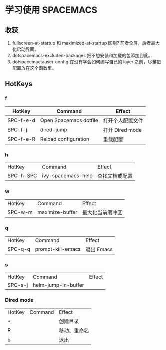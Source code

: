 * 学习使用 SPACEMACS
** 收获
   1. fullscreen-at-startup 和 maximized-at-startup 区别?
      前者全屏，后者最大化启动界面。
   2. dotspacemacs-excluded-packages
      把不想安装和加载的包添加到此。
   3. dotspacemacs/user-config
      在没有学会如何编写自己的 layer 之前，尽量把配置放在这个函数里。
** HotKeys
*** f
| HotKey    | Command                | Effect           |
|-----------+------------------------+------------------|
| SPC-f-e-d | Open Spacemacs dotfile | 打开个人配置文件 |
| SPC-f-j   | dired-jump             | 打开 Dired mode  |
| SPC-f-e-R | Reload configuration   | 重载配置         |

*** h
| HotKey    | Command            | Effect |
| SPC-h-SPC | ivy-spacemacs-help | 查找文档或配置 |

*** w
| HotKey  | Command         | Effect           |
| SPC-w-m | maximize-buffer | 最大化当前缓冲区 |

*** q
| HotKey  | Command           | Effect     |
| SPC-q-q | prompt-kill-emacs | 退出 Emacs |

*** s
| HotKey  | Command             | Effect |
| SPC-s-j | helm-jump-in-buffer |        |

*** Dired mode
| HotKey | Command | Effect       |
| +      |         | 创建目录     |
| R      |         | 移动、重命名 |
| q      |         | 退出         |
